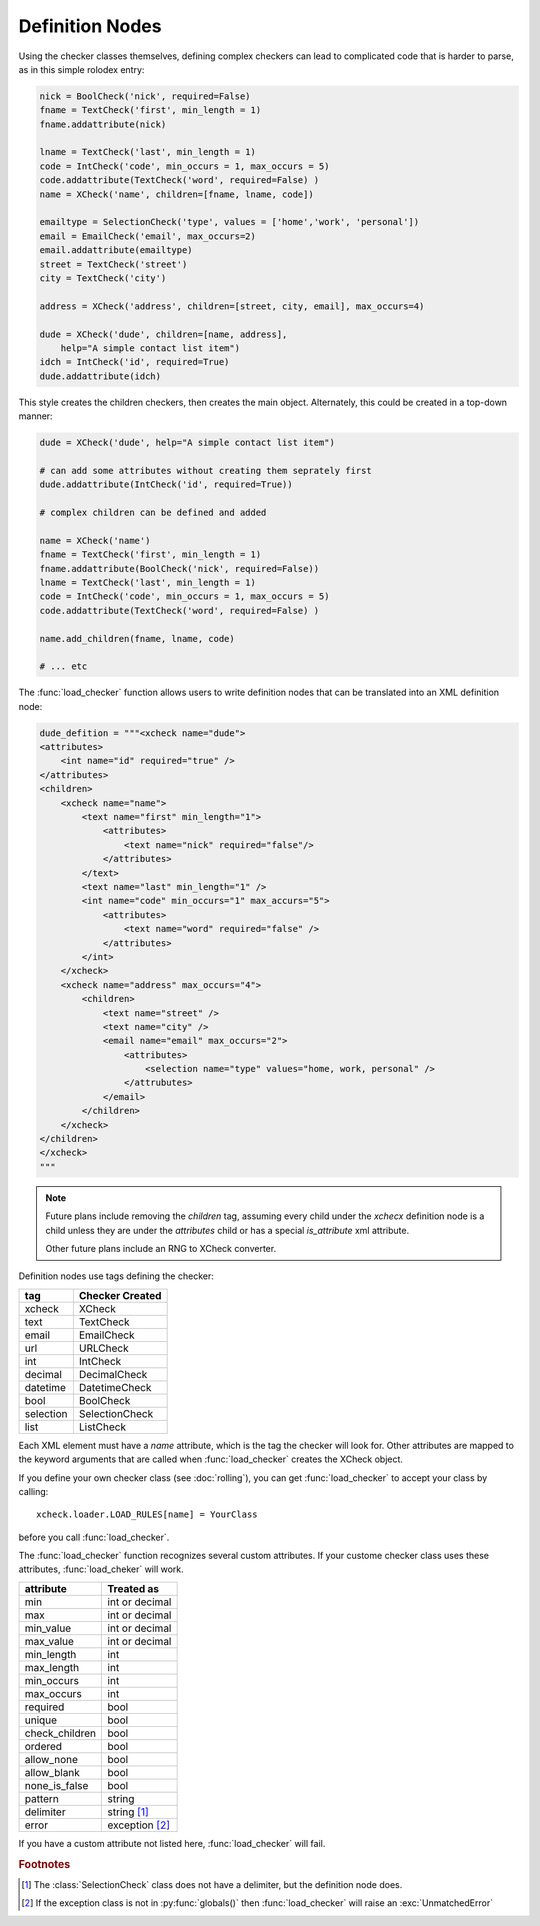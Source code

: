 Definition Nodes
=================

Using the checker classes themselves, defining complex checkers can lead to
complicated code that is harder to parse, as in this simple rolodex entry:

.. code-block:: python

    nick = BoolCheck('nick', required=False)
    fname = TextCheck('first', min_length = 1)
    fname.addattribute(nick)

    lname = TextCheck('last', min_length = 1)
    code = IntCheck('code', min_occurs = 1, max_occurs = 5)
    code.addattribute(TextCheck('word', required=False) )
    name = XCheck('name', children=[fname, lname, code])

    emailtype = SelectionCheck('type', values = ['home','work', 'personal'])
    email = EmailCheck('email', max_occurs=2)
    email.addattribute(emailtype)
    street = TextCheck('street')
    city = TextCheck('city')

    address = XCheck('address', children=[street, city, email], max_occurs=4)

    dude = XCheck('dude', children=[name, address],
        help="A simple contact list item")
    idch = IntCheck('id', required=True)
    dude.addattribute(idch)

This style creates the children checkers, then creates the main object.
Alternately, this could be created in a top-down manner:

.. code-block:: python

    dude = XCheck('dude', help="A simple contact list item")

    # can add some attributes without creating them seprately first
    dude.addattribute(IntCheck('id', required=True))

    # complex children can be defined and added

    name = XCheck('name')
    fname = TextCheck('first', min_length = 1)
    fname.addattribute(BoolCheck('nick', required=False))
    lname = TextCheck('last', min_length = 1)
    code = IntCheck('code', min_occurs = 1, max_occurs = 5)
    code.addattribute(TextCheck('word', required=False) )

    name.add_children(fname, lname, code)

    # ... etc

The :func:`load_checker` function allows users to write definition nodes that
can be translated into an XML definition node:

.. code-block:: python

    dude_defition = """<xcheck name="dude">
    <attributes>
        <int name="id" required="true" />
    </attributes>
    <children>
        <xcheck name="name">
            <text name="first" min_length="1">
                <attributes>
                    <text name="nick" required="false"/>
                </attributes>
            </text>
            <text name="last" min_length="1" />
            <int name="code" min_occurs="1" max_accurs="5">
                <attributes>
                    <text name="word" required="false" />
                </attributes>
            </int>
        </xcheck>
        <xcheck name="address" max_occurs="4">
            <children>
                <text name="street" />
                <text name="city" />
                <email name="email" max_occurs="2">
                    <attributes>
                        <selection name="type" values="home, work, personal" />
                    </attrubutes>
                </email>
            </children>
        </xcheck>
    </children>
    </xcheck>
    """

.. note ::

    Future plans include removing the `children` tag, assuming every child under
    the `xchecx` definition node is a child unless they are under the `attributes`
    child or has a special `is_attribute` xml attribute.

    Other future plans include an RNG to XCheck converter.


Definition nodes use tags defining the checker:

=========   ===============
tag         Checker Created
=========   ===============
xcheck      XCheck
text        TextCheck
email       EmailCheck
url         URLCheck
int         IntCheck
decimal     DecimalCheck
datetime    DatetimeCheck
bool        BoolCheck
selection   SelectionCheck
list        ListCheck
=========   ===============

Each XML element must have a `name` attribute, which is the tag the checker will
look for. Other attributes are mapped to the keyword arguments that are called
when :func:`load_checker` creates the XCheck object.

If you define your own checker class (see :doc:`rolling`), you can get
:func:`load_checker`  to accept your class by calling::

    xcheck.loader.LOAD_RULES[name] = YourClass

before you call :func:`load_checker`.

The :func:`load_checker` function recognizes several custom attributes. If your
custome checker class uses these attributes, :func:`load_cheker` will work.

==============  ================
attribute       Treated as
==============  ================
min             int or decimal
max             int or decimal
min_value       int or decimal
max_value       int or decimal

min_length      int
max_length      int
min_occurs      int
max_occurs      int

required        bool
unique          bool
check_children  bool

ordered         bool
allow_none      bool
allow_blank     bool
none_is_false   bool

pattern         string
delimiter       string [#f1]_

error           exception [#f2]_
==============  ================



If you have a custom attribute not listed here, :func:`load_checker` will fail.

.. rubric:: Footnotes

.. [#f1] The :class:`SelectionCheck` class does not have a delimiter, but the
         definition node does.
.. [#f2] If the exception class is not in :py:func:`globals()` then
         :func:`load_checker` will raise an :exc:`UnmatchedError`
